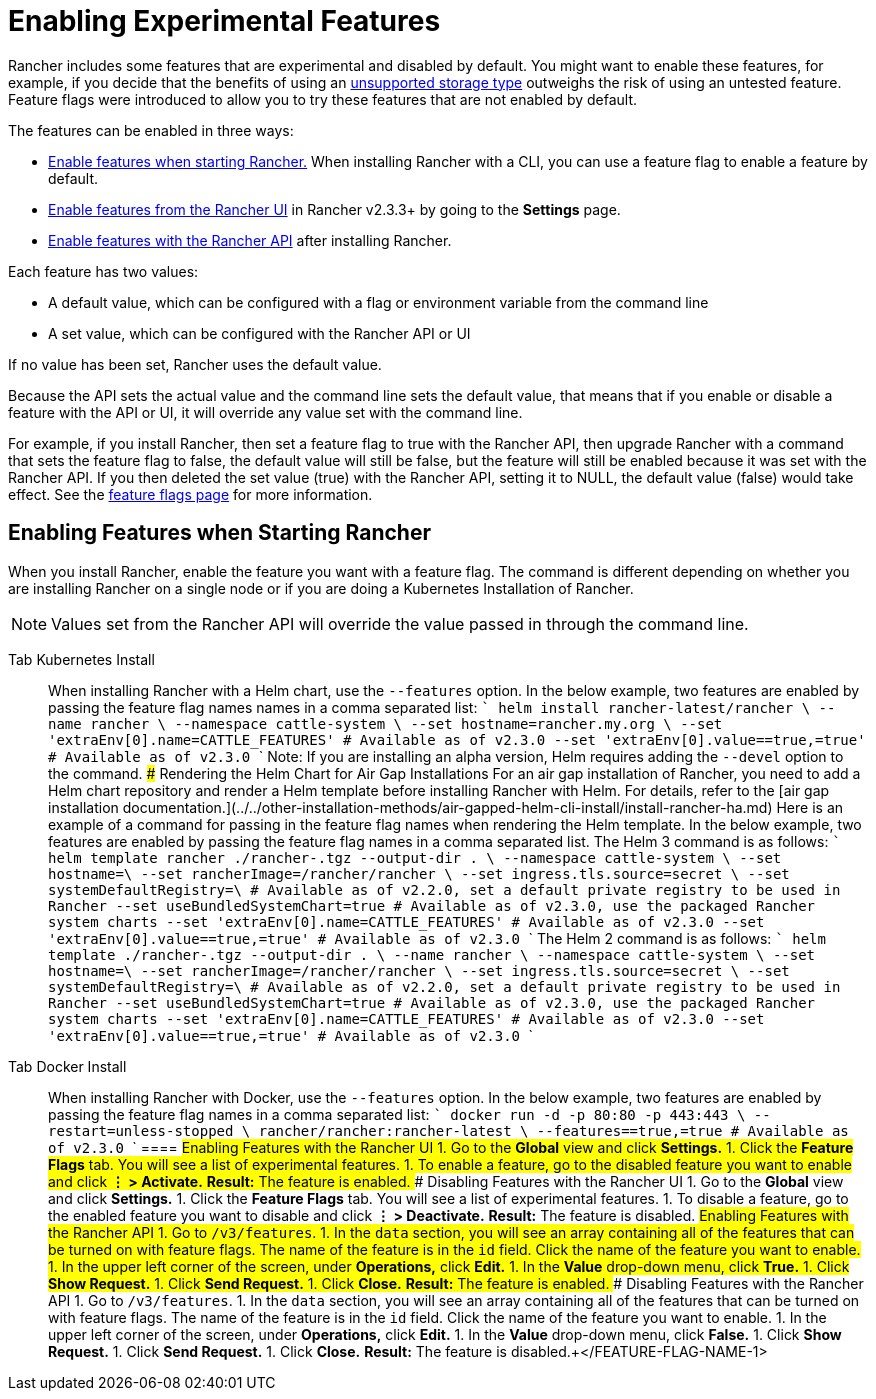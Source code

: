 = Enabling Experimental Features

Rancher includes some features that are experimental and disabled by default. You might want to enable these features, for example, if you decide that the benefits of using an xref:unsupported-storage-drivers.adoc[unsupported storage type] outweighs the risk of using an untested feature. Feature flags were introduced to allow you to try these features that are not enabled by default.

The features can be enabled in three ways:

* <<enabling-features-when-starting-rancher,Enable features when starting Rancher.>> When installing Rancher with a CLI, you can use a feature flag to enable a feature by default.
* <<enabling-features-with-the-rancher-ui,Enable features from the Rancher UI>> in Rancher v2.3.3+ by going to the *Settings* page.
* <<enabling-features-with-the-rancher-api,Enable features with the Rancher API>> after installing Rancher.

Each feature has two values:

* A default value, which can be configured with a flag or environment variable from the command line
* A set value, which can be configured with the Rancher API or UI

If no value has been set, Rancher uses the default value.

Because the API sets the actual value and the command line sets the default value, that means that if you enable or disable a feature with the API or UI, it will override any value set with the command line.

For example, if you install Rancher, then set a feature flag to true with the Rancher API, then upgrade Rancher with a command that sets the feature flag to false, the default value will still be false, but the feature will still be enabled because it was set with the Rancher API. If you then deleted the set value (true) with the Rancher API, setting it to NULL, the default value (false) would take effect. See the xref:../../../../reference-guides/installation-references/feature-flags.adoc[feature flags page] for more information.

== Enabling Features when Starting Rancher

When you install Rancher, enable the feature you want with a feature flag. The command is different depending on whether you are installing Rancher on a single node or if you are doing a Kubernetes Installation of Rancher.

NOTE: Values set from the Rancher API will override the value passed in through the command line.

[tabs]
====
Tab Kubernetes Install::
+
When installing Rancher with a Helm chart, use the `--features` option. In the below example, two features are enabled by passing the feature flag names names in a comma separated list: ``` helm install rancher-latest/rancher \ --name rancher \ --namespace cattle-system \ --set hostname=rancher.my.org \ --set 'extraEnv[0].name=CATTLE_FEATURES' # Available as of v2.3.0 --set 'extraEnv[0].value=+++<FEATURE-FLAG-NAME-1>+++=true,+++<FEATURE-FLAG-NAME-2>+++=true' # Available as of v2.3.0 ``` Note: If you are installing an alpha version, Helm requires adding the `--devel` option to the command. ### Rendering the Helm Chart for Air Gap Installations For an air gap installation of Rancher, you need to add a Helm chart repository and render a Helm template before installing Rancher with Helm. For details, refer to the [air gap installation documentation.](../../other-installation-methods/air-gapped-helm-cli-install/install-rancher-ha.md) Here is an example of a command for passing in the feature flag names when rendering the Helm template. In the below example, two features are enabled by passing the feature flag names in a comma separated list. The Helm 3 command is as follows: ``` helm template rancher ./rancher-+++<VERSION>+++.tgz --output-dir . \ --namespace cattle-system \ --set hostname=+++<RANCHER.YOURDOMAIN.COM>+++\ --set rancherImage=+++<REGISTRY.YOURDOMAIN.COM:PORT>+++/rancher/rancher \ --set ingress.tls.source=secret \ --set systemDefaultRegistry=+++<REGISTRY.YOURDOMAIN.COM:PORT>+++\ # Available as of v2.2.0, set a default private registry to be used in Rancher --set useBundledSystemChart=true # Available as of v2.3.0, use the packaged Rancher system charts --set 'extraEnv[0].name=CATTLE_FEATURES' # Available as of v2.3.0 --set 'extraEnv[0].value=+++<FEATURE-FLAG-NAME-1>+++=true,+++<FEATURE-FLAG-NAME-2>+++=true' # Available as of v2.3.0 ``` The Helm 2 command is as follows: ``` helm template ./rancher-+++<VERSION>+++.tgz --output-dir . \ --name rancher \ --namespace cattle-system \ --set hostname=+++<RANCHER.YOURDOMAIN.COM>+++\ --set rancherImage=+++<REGISTRY.YOURDOMAIN.COM:PORT>+++/rancher/rancher \ --set ingress.tls.source=secret \ --set systemDefaultRegistry=+++<REGISTRY.YOURDOMAIN.COM:PORT>+++\ # Available as of v2.2.0, set a default private registry to be used in Rancher --set useBundledSystemChart=true # Available as of v2.3.0, use the packaged Rancher system charts --set 'extraEnv[0].name=CATTLE_FEATURES' # Available as of v2.3.0 --set 'extraEnv[0].value=+++<FEATURE-FLAG-NAME-1>+++=true,+++<FEATURE-FLAG-NAME-2>+++=true' # Available as of v2.3.0 ```  

Tab Docker Install::
+
When installing Rancher with Docker, use the `--features` option. In the below example, two features are enabled by passing the feature flag names in a comma separated list: ``` docker run -d -p 80:80 -p 443:443 \ --restart=unless-stopped \ rancher/rancher:rancher-latest \ --features=+++<FEATURE-FLAG-NAME-1>+++=true,+++<FEATURE-FLAG-NAME-2>+++=true # Available as of v2.3.0 ```  
==== ## Enabling Features with the Rancher UI 1. Go to the **Global** view and click **Settings.** 1. Click the **Feature Flags** tab. You will see a list of experimental features. 1. To enable a feature, go to the disabled feature you want to enable and click **&#8942; > Activate.** **Result:** The feature is enabled. ### Disabling Features with the Rancher UI 1. Go to the **Global** view and click **Settings.** 1. Click the **Feature Flags** tab. You will see a list of experimental features. 1. To disable a feature, go to the enabled feature you want to disable and click **&#8942; > Deactivate.** **Result:** The feature is disabled. ## Enabling Features with the Rancher API 1. Go to `+++<RANCHER-SERVER-URL>+++/v3/features`. 1. In the `data` section, you will see an array containing all of the features that can be turned on with feature flags. The name of the feature is in the `id` field. Click the name of the feature you want to enable. 1. In the upper left corner of the screen, under **Operations,** click **Edit.** 1. In the **Value** drop-down menu, click **True.** 1. Click **Show Request.** 1. Click **Send Request.** 1. Click **Close.** **Result:** The feature is enabled. ### Disabling Features with the Rancher API 1. Go to `+++<RANCHER-SERVER-URL>+++/v3/features`. 1. In the `data` section, you will see an array containing all of the features that can be turned on with feature flags. The name of the feature is in the `id` field. Click the name of the feature you want to enable. 1. In the upper left corner of the screen, under **Operations,** click **Edit.** 1. In the **Value** drop-down menu, click **False.** 1. Click **Show Request.** 1. Click **Send Request.** 1. Click **Close.** **Result:** The feature is disabled.+++</RANCHER-SERVER-URL>++++++</RANCHER-SERVER-URL>++++++</FEATURE-FLAG-NAME-2>++++++</FEATURE-FLAG-NAME-1></FEATURE-FLAG-NAME-2>++++++</FEATURE-FLAG-NAME-1>++++++</REGISTRY.YOURDOMAIN.COM:PORT>++++++</REGISTRY.YOURDOMAIN.COM:PORT>++++++</RANCHER.YOURDOMAIN.COM>++++++</VERSION>++++++</FEATURE-FLAG-NAME-2>++++++</FEATURE-FLAG-NAME-1>++++++</REGISTRY.YOURDOMAIN.COM:PORT>++++++</REGISTRY.YOURDOMAIN.COM:PORT>++++++</RANCHER.YOURDOMAIN.COM>++++++</VERSION>++++++</FEATURE-FLAG-NAME-2>++++++</FEATURE-FLAG-NAME-1>
====
